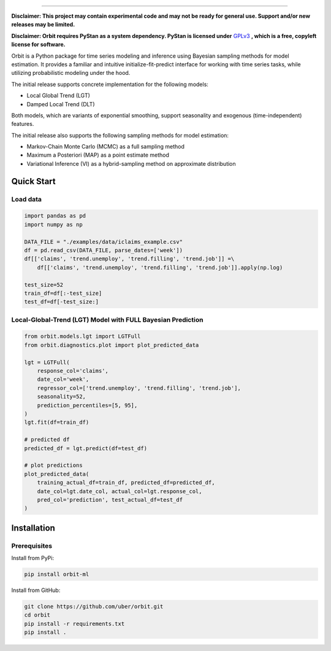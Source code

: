 .. image:: docs/img/orbit-icon-small.png

-------------------------------------------

**Disclaimer: This project may contain experimental code and may not be
ready for general use. Support and/or new releases may be limited.**

**Disclaimer: Orbit requires PyStan as a system dependency. PyStan is
licensed under** `GPLv3 <https://www.gnu.org/licenses/gpl-3.0.html>`__ **,
which is a free, copyleft license for software.**

Orbit is a Python package for time series modeling and inference
using Bayesian sampling methods for model estimation. It provides a
familiar and intuitive initialize-fit-predict interface for working with
time series tasks, while utilizing probabilistic modeling under
the hood.

The initial release supports concrete implementation for the following
models:

-  Local Global Trend (LGT)
-  Damped Local Trend (DLT)

Both models, which are variants of exponential smoothing, support
seasonality and exogenous (time-independent) features.

The initial release also supports the following sampling methods for
model estimation:

-  Markov-Chain Monte Carlo (MCMC) as a full sampling method
-  Maximum a Posteriori (MAP) as a point estimate method
-  Variational Inference (VI) as a hybrid-sampling method on approximate
   distribution


Quick Start
===========

Load data
---------

.. code:: python

    import pandas as pd
    import numpy as np

    DATA_FILE = "./examples/data/iclaims_example.csv"
    df = pd.read_csv(DATA_FILE, parse_dates=['week'])
    df[['claims', 'trend.unemploy', 'trend.filling', 'trend.job']] =\
        df[['claims', 'trend.unemploy', 'trend.filling', 'trend.job']].apply(np.log)

    test_size=52
    train_df=df[:-test_size]
    test_df=df[-test_size:]

Local-Global-Trend (LGT) Model with FULL Bayesian Prediction
------------------------------------------------------------

.. code:: python

    from orbit.models.lgt import LGTFull
    from orbit.diagnostics.plot import plot_predicted_data

    lgt = LGTFull(
        response_col='claims',
        date_col='week',
        regressor_col=['trend.unemploy', 'trend.filling', 'trend.job'],
        seasonality=52,
        prediction_percentiles=[5, 95],
    )
    lgt.fit(df=train_df)

    # predicted df
    predicted_df = lgt.predict(df=test_df)

    # plot predictions
    plot_predicted_data(
        training_actual_df=train_df, predicted_df=predicted_df,
        date_col=lgt.date_col, actual_col=lgt.response_col,
        pred_col='prediction', test_actual_df=test_df
    )

.. image:: docs/img/lgt-mcmc-pred.png


Installation
============

Prerequisites
-------------

Install from PyPi:

.. code:: bash

    pip install orbit-ml

Install from GitHub:

.. code:: bash

    git clone https://github.com/uber/orbit.git
    cd orbit
    pip install -r requirements.txt
    pip install .
